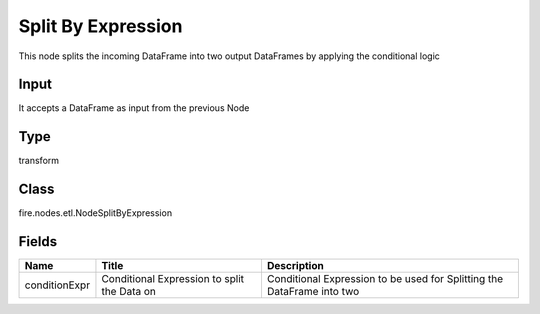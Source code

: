 
Split By Expression
========== 

This node splits the incoming DataFrame into two output DataFrames by applying the conditional logic

Input
---------- 

It accepts a DataFrame as input from the previous Node

Type
---------- 

transform

Class
---------- 

fire.nodes.etl.NodeSplitByExpression

Fields
---------- 

+---------------+---------------------------------------------+------------------------------------------------------------------------+
| Name          | Title                                       | Description                                                            |
+===============+=============================================+========================================================================+
| conditionExpr | Conditional Expression to split the Data on | Conditional Expression to be used for Splitting the DataFrame into two |
+---------------+---------------------------------------------+------------------------------------------------------------------------+